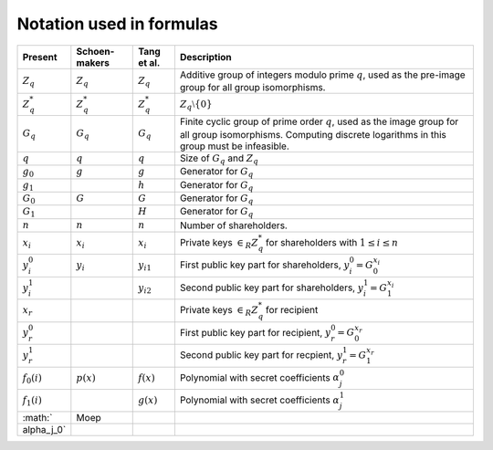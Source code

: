 Notation used in formulas
=========================

==============  ==============  ==============  ========================================================
Present         Schoen-         Tang et al.     Description
                makers
==============  ==============  ==============  ========================================================
:math:`Z_q`     :math:`Z_q`     :math:`Z_q`     Additive group of integers modulo prime :math:`q`, used
                                                as the pre-image group for all group isomorphisms.
:math:`Z_q^*`   :math:`Z_q^*`   :math:`Z_q^*`   :math:`Z_q \setminus \{0\}`
:math:`G_q`     :math:`G_q`     :math:`G_q`     Finite cyclic group of prime order :math:`q`, used as
                                                the image group for all group isomorphisms. Computing
                                                discrete logarithms in this group must be infeasible.
:math:`q`       :math:`q`       :math:`q`       Size of :math:`G_q` and :math:`Z_q`
:math:`g_0`     :math:`g`       :math:`g`       Generator for :math:`G_q`
:math:`g_1`                     :math:`h`       Generator for :math:`G_q`
:math:`G_0`     :math:`G`       :math:`G`       Generator for :math:`G_q`
:math:`G_1`                     :math:`H`       Generator for :math:`G_q`
:math:`n`       :math:`n`       :math:`n`       Number of shareholders.
:math:`x_i`     :math:`x_i`     :math:`x_i`     Private keys :math:`\in_R Z_q^*` for shareholders with
                                                :math:`1 \leq i \leq n`
:math:`y_i_0`   :math:`y_i`     :math:`y_{i1}`  First public key part for shareholders,
                                                :math:`y_i_0 = G_0^{x_i}`
:math:`y_i_1`                   :math:`y_{i2}`  Second public key part for shareholders,
                                                :math:`y_i_1 = G_1^{x_i}`
:math:`x_r`                                     Private keys :math:`\in_R Z_q^*` for recipient
:math:`y_r_0`                                   First public key part for recipient,
                                                :math:`y_r_0 = G_0^{x_r}`
:math:`y_r_1`                                   Second public key part for recpient,
                                                :math:`y_r_1 = G_1^{x_r}`
:math:`f_0(i)`  :math:`p(x)`    :math:`f(x)`    Polynomial with secret coefficients :math:`\alpha_j_0`
:math:`f_1(i)`                  :math:`g(x)`    Polynomial with secret coefficients :math:`\alpha_j_1`
:math:`         Moep
\alpha_j_0`
==============  ==============  ==============  ========================================================

